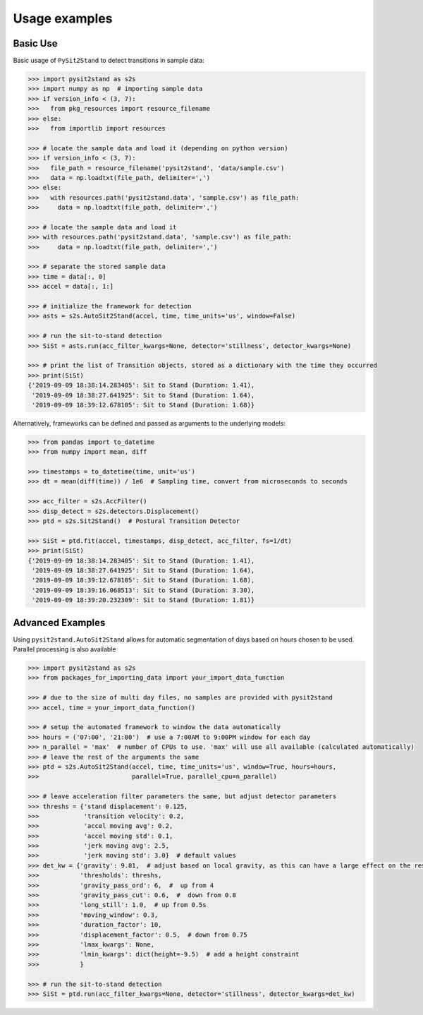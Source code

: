 .. pysit2stand usage

=======================================
Usage examples
=======================================

Basic Use
---------

Basic usage of ``PySit2Stand`` to detect transitions in sample data:

.. code-block:: python

  >>> import pysit2stand as s2s
  >>> import numpy as np  # importing sample data
  >>> if version_info < (3, 7):
  >>>   from pkg_resources import resource_filename
  >>> else:
  >>>   from importlib import resources

  >>> # locate the sample data and load it (depending on python version)
  >>> if version_info < (3, 7):
  >>>   file_path = resource_filename('pysit2stand', 'data/sample.csv')
  >>>   data = np.loadtxt(file_path, delimiter=',')
  >>> else:
  >>>   with resources.path('pysit2stand.data', 'sample.csv') as file_path:
  >>>     data = np.loadtxt(file_path, delimiter=',')

  >>> # locate the sample data and load it
  >>> with resources.path('pysit2stand.data', 'sample.csv') as file_path:
  >>>     data = np.loadtxt(file_path, delimiter=',')

  >>> # separate the stored sample data
  >>> time = data[:, 0]
  >>> accel = data[:, 1:]

  >>> # initialize the framework for detection
  >>> asts = s2s.AutoSit2Stand(accel, time, time_units='us', window=False)

  >>> # run the sit-to-stand detection
  >>> SiSt = asts.run(acc_filter_kwargs=None, detector='stillness', detector_kwargs=None)

  >>> # print the list of Transition objects, stored as a dictionary with the time they occurred
  >>> print(SiSt)
  {'2019-09-09 18:38:14.283405': Sit to Stand (Duration: 1.41),
   '2019-09-09 18:38:27.641925': Sit to Stand (Duration: 1.64),
   '2019-09-09 18:39:12.678105': Sit to Stand (Duration: 1.68)}


Alternatively, frameworks can be defined and passed as arguments to the underlying models:

.. code-block:: python

  >>> from pandas import to_datetime
  >>> from numpy import mean, diff

  >>> timestamps = to_datetime(time, unit='us')
  >>> dt = mean(diff(time)) / 1e6  # Sampling time, convert from microseconds to seconds

  >>> acc_filter = s2s.AccFilter()
  >>> disp_detect = s2s.detectors.Displacement()
  >>> ptd = s2s.Sit2Stand()  # Postural Transition Detector

  >>> SiSt = ptd.fit(accel, timestamps, disp_detect, acc_filter, fs=1/dt)
  >>> print(SiSt)
  {'2019-09-09 18:38:14.283405': Sit to Stand (Duration: 1.41),
   '2019-09-09 18:38:27.641925': Sit to Stand (Duration: 1.64),
   '2019-09-09 18:39:12.678105': Sit to Stand (Duration: 1.68),
   '2019-09-09 18:39:16.068513': Sit to Stand (Duration: 3.30),
   '2019-09-09 18:39:20.232309': Sit to Stand (Duration: 1.81)}

Advanced Examples
-----------------

Using ``pysit2stand.AutoSit2Stand`` allows for automatic segmentation of days based on hours chosen to be used. Parallel processing is also available

.. code-block:: python

  >>> import pysit2stand as s2s
  >>> from packages_for_importing_data import your_import_data_function

  >>> # due to the size of multi day files, no samples are provided with pysit2stand
  >>> accel, time = your_import_data_function()

  >>> # setup the automated framework to window the data automatically
  >>> hours = ('07:00', '21:00')  # use a 7:00AM to 9:00PM window for each day
  >>> n_parallel = 'max'  # number of CPUs to use. 'max' will use all available (calculated automatically)
  >>> # leave the rest of the arguments the same
  >>> ptd = s2s.AutoSit2Stand(accel, time, time_units='us', window=True, hours=hours,
  >>>                         parallel=True, parallel_cpu=n_parallel)

  >>> # leave acceleration filter parameters the same, but adjust detector parameters
  >>> threshs = {'stand displacement': 0.125,
  >>>            'transition velocity': 0.2,
  >>>            'accel moving avg': 0.2,
  >>>            'accel moving std': 0.1,
  >>>            'jerk moving avg': 2.5,
  >>>            'jerk moving std': 3.0}  # default values
  >>> det_kw = {'gravity': 9.81,  # adjust based on local gravity, as this can have a large effect on the results
  >>>           'thresholds': threshs,
  >>>           'gravity_pass_ord': 6,  #  up from 4
  >>>           'gravity_pass_cut': 0.6,  #  down from 0.8
  >>>           'long_still': 1.0,  # up from 0.5s
  >>>           'moving_window': 0.3,
  >>>           'duration_factor': 10,
  >>>           'displacement_factor': 0.5,  # down from 0.75
  >>>           'lmax_kwargs': None,
  >>>           'lmin_kwargs': dict(height=-9.5)  # add a height constraint
  >>>           }

  >>> # run the sit-to-stand detection
  >>> SiSt = ptd.run(acc_filter_kwargs=None, detector='stillness', detector_kwargs=det_kw)
